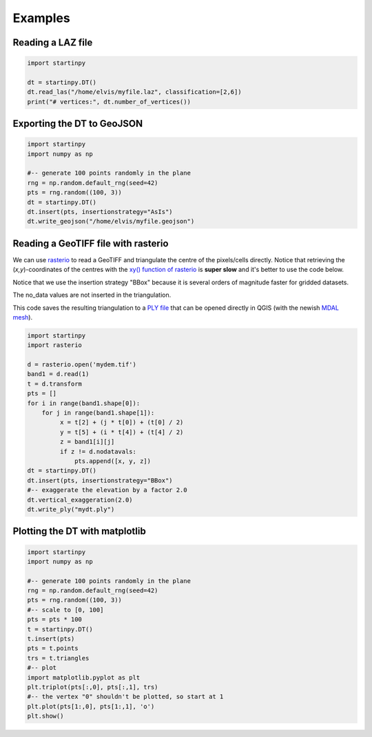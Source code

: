 
Examples
============


Reading a LAZ file
------------------

.. code-block:: python

   import startinpy

   dt = startinpy.DT()
   dt.read_las("/home/elvis/myfile.laz", classification=[2,6])
   print("# vertices:", dt.number_of_vertices())
   

Exporting the DT to GeoJSON
---------------------------

.. code-block:: python

   import startinpy
   import numpy as np
   
   #-- generate 100 points randomly in the plane
   rng = np.random.default_rng(seed=42)
   pts = rng.random((100, 3))
   dt = startinpy.DT()
   dt.insert(pts, insertionstrategy="AsIs")
   dt.write_geojson("/home/elvis/myfile.geojson")


Reading a GeoTIFF file with rasterio
------------------------------------

We can use `rasterio <https://rasterio.readthedocs.io>`_ to read a GeoTIFF and triangulate the centre of the pixels/cells directly.
Notice that retrieving the (*x,y*)-coordinates of the centres with the `xy() function of rasterio <https://rasterio.readthedocs.io/en/latest/api/rasterio.io.html?highlight=xy#rasterio.io.DatasetReader.xy>`_ is **super slow** and it's better to use the code below.

Notice that we use the insertion strategy "BBox" because it is several orders of magnitude faster for gridded datasets.

The no_data values are not inserted in the triangulation.

This code saves the resulting triangulation to a `PLY file <https://en.wikipedia.org/wiki/PLY_(file_format)>`_ that can be opened directly in QGIS (with the newish `MDAL mesh <https://docs.qgis.org/3.22/en/docs/user_manual/working_with_mesh/mesh_properties.html>`_).

.. code-block:: python

   import startinpy
   import rasterio

   d = rasterio.open('mydem.tif')
   band1 = d.read(1)
   t = d.transform 
   pts = []
   for i in range(band1.shape[0]):
       for j in range(band1.shape[1]):
            x = t[2] + (j * t[0]) + (t[0] / 2)
            y = t[5] + (i * t[4]) + (t[4] / 2)
            z = band1[i][j]
            if z != d.nodatavals:
                pts.append([x, y, z])
   dt = startinpy.DT()
   dt.insert(pts, insertionstrategy="BBox")
   #-- exaggerate the elevation by a factor 2.0
   dt.vertical_exaggeration(2.0)
   dt.write_ply("mydt.ply")

.. image:: figs/mdal.png


Plotting the DT with matplotlib
-------------------------------

.. code-block:: python

   import startinpy
   import numpy as np
   
   #-- generate 100 points randomly in the plane
   rng = np.random.default_rng(seed=42)
   pts = rng.random((100, 3))
   #-- scale to [0, 100]
   pts = pts * 100 
   t = startinpy.DT()
   t.insert(pts)
   pts = t.points
   trs = t.triangles
   #-- plot
   import matplotlib.pyplot as plt
   plt.triplot(pts[:,0], pts[:,1], trs)
   #-- the vertex "0" shouldn't be plotted, so start at 1
   plt.plot(pts[1:,0], pts[1:,1], 'o')
   plt.show()

.. image:: figs/matplotlib.png